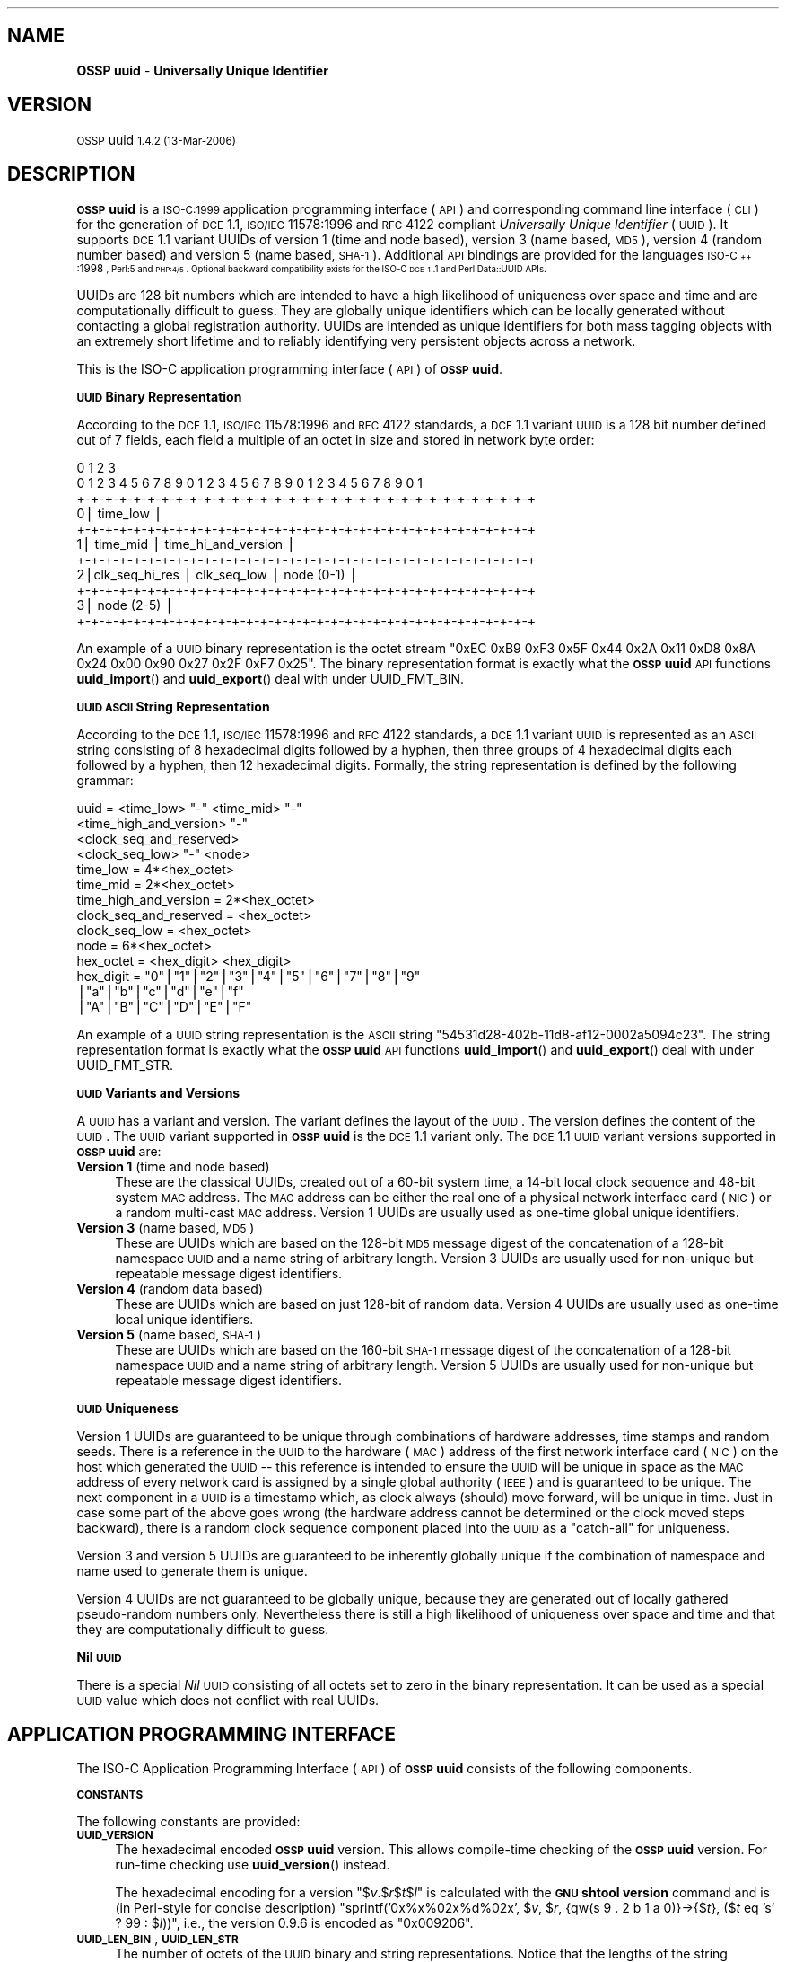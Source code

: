 .\" Automatically generated by Pod::Man v1.37, Pod::Parser v1.32
.\"
.\" Standard preamble:
.\" ========================================================================
.de Sh \" Subsection heading
.br
.if t .Sp
.ne 5
.PP
\fB\\$1\fR
.PP
..
.de Sp \" Vertical space (when we can't use .PP)
.if t .sp .5v
.if n .sp
..
.de Vb \" Begin verbatim text
.ft CW
.nf
.ne \\$1
..
.de Ve \" End verbatim text
.ft R
.fi
..
.\" Set up some character translations and predefined strings.  \*(-- will
.\" give an unbreakable dash, \*(PI will give pi, \*(L" will give a left
.\" double quote, and \*(R" will give a right double quote.  | will give a
.\" real vertical bar.  \*(C+ will give a nicer C++.  Capital omega is used to
.\" do unbreakable dashes and therefore won't be available.  \*(C` and \*(C'
.\" expand to `' in nroff, nothing in troff, for use with C<>.
.tr \(*W-|\(bv\*(Tr
.ds C+ C\v'-.1v'\h'-1p'\s-2+\h'-1p'+\s0\v'.1v'\h'-1p'
.ie n \{\
.    ds -- \(*W-
.    ds PI pi
.    if (\n(.H=4u)&(1m=24u) .ds -- \(*W\h'-12u'\(*W\h'-12u'-\" diablo 10 pitch
.    if (\n(.H=4u)&(1m=20u) .ds -- \(*W\h'-12u'\(*W\h'-8u'-\"  diablo 12 pitch
.    ds L" ""
.    ds R" ""
.    ds C` 
.    ds C' 
'br\}
.el\{\
.    ds -- \|\(em\|
.    ds PI \(*p
.    ds L" ``
.    ds R" ''
'br\}
.\"
.\" If the F register is turned on, we'll generate index entries on stderr for
.\" titles (.TH), headers (.SH), subsections (.Sh), items (.Ip), and index
.\" entries marked with X<> in POD.  Of course, you'll have to process the
.\" output yourself in some meaningful fashion.
.if \nF \{\
.    de IX
.    tm Index:\\$1\t\\n%\t"\\$2"
..
.    nr % 0
.    rr F
.\}
.\"
.\" For nroff, turn off justification.  Always turn off hyphenation; it makes
.\" way too many mistakes in technical documents.
.hy 0
.if n .na
.\"
.\" Accent mark definitions (@(#)ms.acc 1.5 88/02/08 SMI; from UCB 4.2).
.\" Fear.  Run.  Save yourself.  No user-serviceable parts.
.    \" fudge factors for nroff and troff
.if n \{\
.    ds #H 0
.    ds #V .8m
.    ds #F .3m
.    ds #[ \f1
.    ds #] \fP
.\}
.if t \{\
.    ds #H ((1u-(\\\\n(.fu%2u))*.13m)
.    ds #V .6m
.    ds #F 0
.    ds #[ \&
.    ds #] \&
.\}
.    \" simple accents for nroff and troff
.if n \{\
.    ds ' \&
.    ds ` \&
.    ds ^ \&
.    ds , \&
.    ds ~ ~
.    ds /
.\}
.if t \{\
.    ds ' \\k:\h'-(\\n(.wu*8/10-\*(#H)'\'\h"|\\n:u"
.    ds ` \\k:\h'-(\\n(.wu*8/10-\*(#H)'\`\h'|\\n:u'
.    ds ^ \\k:\h'-(\\n(.wu*10/11-\*(#H)'^\h'|\\n:u'
.    ds , \\k:\h'-(\\n(.wu*8/10)',\h'|\\n:u'
.    ds ~ \\k:\h'-(\\n(.wu-\*(#H-.1m)'~\h'|\\n:u'
.    ds / \\k:\h'-(\\n(.wu*8/10-\*(#H)'\z\(sl\h'|\\n:u'
.\}
.    \" troff and (daisy-wheel) nroff accents
.ds : \\k:\h'-(\\n(.wu*8/10-\*(#H+.1m+\*(#F)'\v'-\*(#V'\z.\h'.2m+\*(#F'.\h'|\\n:u'\v'\*(#V'
.ds 8 \h'\*(#H'\(*b\h'-\*(#H'
.ds o \\k:\h'-(\\n(.wu+\w'\(de'u-\*(#H)/2u'\v'-.3n'\*(#[\z\(de\v'.3n'\h'|\\n:u'\*(#]
.ds d- \h'\*(#H'\(pd\h'-\w'~'u'\v'-.25m'\f2\(hy\fP\v'.25m'\h'-\*(#H'
.ds D- D\\k:\h'-\w'D'u'\v'-.11m'\z\(hy\v'.11m'\h'|\\n:u'
.ds th \*(#[\v'.3m'\s+1I\s-1\v'-.3m'\h'-(\w'I'u*2/3)'\s-1o\s+1\*(#]
.ds Th \*(#[\s+2I\s-2\h'-\w'I'u*3/5'\v'-.3m'o\v'.3m'\*(#]
.ds ae a\h'-(\w'a'u*4/10)'e
.ds Ae A\h'-(\w'A'u*4/10)'E
.    \" corrections for vroff
.if v .ds ~ \\k:\h'-(\\n(.wu*9/10-\*(#H)'\s-2\u~\d\s+2\h'|\\n:u'
.if v .ds ^ \\k:\h'-(\\n(.wu*10/11-\*(#H)'\v'-.4m'^\v'.4m'\h'|\\n:u'
.    \" for low resolution devices (crt and lpr)
.if \n(.H>23 .if \n(.V>19 \
\{\
.    ds : e
.    ds 8 ss
.    ds o a
.    ds d- d\h'-1'\(ga
.    ds D- D\h'-1'\(hy
.    ds th \o'bp'
.    ds Th \o'LP'
.    ds ae ae
.    ds Ae AE
.\}
.rm #[ #] #H #V #F C
.\" ========================================================================
.\"
.IX Title ".::uuid 3"
.TH .::uuid 3 "OSSP uuid 1.4.2" "13-Mar-2006" "Universally Unique Identifier"
.SH "NAME"
\&\fBOSSP uuid\fR \- \fBUniversally Unique Identifier\fR
.SH "VERSION"
.IX Header "VERSION"
\&\s-1OSSP\s0 uuid \s-11.4.2 (13-Mar-2006)\s0
.SH "DESCRIPTION"
.IX Header "DESCRIPTION"
\&\fB\s-1OSSP\s0 uuid\fR is a \s-1ISO\-C:1999\s0 application programming interface (\s-1API\s0)
and corresponding command line interface (\s-1CLI\s0) for the generation of
\&\s-1DCE\s0 1.1, \s-1ISO/IEC\s0 11578:1996 and \s-1RFC\s0 4122 compliant \fIUniversally Unique
Identifier\fR (\s-1UUID\s0). It supports \s-1DCE\s0 1.1 variant UUIDs of version 1 (time
and node based), version 3 (name based, \s-1MD5\s0), version 4 (random number
based) and version 5 (name based, \s-1SHA\-1\s0). Additional \s-1API\s0 bindings are
provided for the languages \s-1ISO\-\*(C+:1998\s0, Perl:5 and \s-1PHP:4/5\s0. Optional
backward compatibility exists for the ISO-C \s-1DCE\-1\s0.1 and Perl Data::UUID
APIs.
.PP
UUIDs are 128 bit numbers which are intended to have a high likelihood
of uniqueness over space and time and are computationally difficult
to guess. They are globally unique identifiers which can be locally
generated without contacting a global registration authority. UUIDs
are intended as unique identifiers for both mass tagging objects
with an extremely short lifetime and to reliably identifying very
persistent objects across a network.
.PP
This is the ISO-C application programming interface (\s-1API\s0) of \fB\s-1OSSP\s0 uuid\fR.
.Sh "\s-1UUID\s0 Binary Representation"
.IX Subsection "UUID Binary Representation"
According to the \s-1DCE\s0 1.1, \s-1ISO/IEC\s0 11578:1996 and \s-1RFC\s0 4122 standards, a
\&\s-1DCE\s0 1.1 variant \s-1UUID\s0 is a 128 bit number defined out of 7 fields, each
field a multiple of an octet in size and stored in network byte order:
.PP
.Vb 11
\&  0                   1                   2                   3
\&   0 1 2 3 4 5 6 7 8 9 0 1 2 3 4 5 6 7 8 9 0 1 2 3 4 5 6 7 8 9 0 1
\&  +-+-+-+-+-+-+-+-+-+-+-+-+-+-+-+-+-+-+-+-+-+-+-+-+-+-+-+-+-+-+-+-+
\& 0|                          time_low                             |
\&  +-+-+-+-+-+-+-+-+-+-+-+-+-+-+-+-+-+-+-+-+-+-+-+-+-+-+-+-+-+-+-+-+
\& 1|       time_mid                |         time_hi_and_version   |
\&  +-+-+-+-+-+-+-+-+-+-+-+-+-+-+-+-+-+-+-+-+-+-+-+-+-+-+-+-+-+-+-+-+
\& 2|clk_seq_hi_res |  clk_seq_low  |         node (0-1)            |
\&  +-+-+-+-+-+-+-+-+-+-+-+-+-+-+-+-+-+-+-+-+-+-+-+-+-+-+-+-+-+-+-+-+
\& 3|                         node (2-5)                            |
\&  +-+-+-+-+-+-+-+-+-+-+-+-+-+-+-+-+-+-+-+-+-+-+-+-+-+-+-+-+-+-+-+-+
.Ve
.PP
An example of a \s-1UUID\s0 binary representation is the octet stream "\f(CW\*(C`0xEC
0xB9 0xF3 0x5F 0x44 0x2A 0x11 0xD8 0x8A 0x24 0x00 0x90 0x27 0x2F 0xF7
0x25\*(C'\fR". The binary representation format is exactly what the \fB\s-1OSSP\s0
uuid\fR \s-1API\s0 functions \fBuuid_import\fR() and \fBuuid_export\fR() deal with
under \f(CW\*(C`UUID_FMT_BIN\*(C'\fR.
.Sh "\s-1UUID\s0 \s-1ASCII\s0 String Representation"
.IX Subsection "UUID ASCII String Representation"
According to the \s-1DCE\s0 1.1, \s-1ISO/IEC\s0 11578:1996 and \s-1RFC\s0 4122 standards,
a \s-1DCE\s0 1.1 variant \s-1UUID\s0 is represented as an \s-1ASCII\s0 string consisting
of 8 hexadecimal digits followed by a hyphen, then three groups of
4 hexadecimal digits each followed by a hyphen, then 12 hexadecimal
digits. Formally, the string representation is defined by the following
grammar:
.PP
.Vb 14
\& uuid                   = <time_low> "-" <time_mid> "-"
\&                          <time_high_and_version> "-"
\&                          <clock_seq_and_reserved>
\&                          <clock_seq_low> "-" <node>
\& time_low               = 4*<hex_octet>
\& time_mid               = 2*<hex_octet>
\& time_high_and_version  = 2*<hex_octet>
\& clock_seq_and_reserved = <hex_octet>
\& clock_seq_low          = <hex_octet>
\& node                   = 6*<hex_octet>
\& hex_octet              = <hex_digit> <hex_digit>
\& hex_digit              = "0"|"1"|"2"|"3"|"4"|"5"|"6"|"7"|"8"|"9"
\&                         |"a"|"b"|"c"|"d"|"e"|"f"
\&                         |"A"|"B"|"C"|"D"|"E"|"F"
.Ve
.PP
An example of a \s-1UUID\s0 string representation is the \s-1ASCII\s0 string
"\f(CW\*(C`54531d28\-402b\-11d8\-af12\-0002a5094c23\*(C'\fR". The string representation
format is exactly what the \fB\s-1OSSP\s0 uuid\fR \s-1API\s0 functions \fBuuid_import\fR()
and \fBuuid_export\fR() deal with under \f(CW\*(C`UUID_FMT_STR\*(C'\fR.
.Sh "\s-1UUID\s0 Variants and Versions"
.IX Subsection "UUID Variants and Versions"
A \s-1UUID\s0 has a variant and version. The variant defines the layout of the
\&\s-1UUID\s0. The version defines the content of the \s-1UUID\s0. The \s-1UUID\s0 variant
supported in \fB\s-1OSSP\s0 uuid\fR is the \s-1DCE\s0 1.1 variant only. The \s-1DCE\s0 1.1 \s-1UUID\s0
variant versions supported in \fB\s-1OSSP\s0 uuid\fR are:
.IP "\fBVersion 1\fR (time and node based)" 4
.IX Item "Version 1 (time and node based)"
These are the classical UUIDs, created out of a 60\-bit system time,
a 14\-bit local clock sequence and 48\-bit system \s-1MAC\s0 address. The \s-1MAC\s0
address can be either the real one of a physical network interface card
(\s-1NIC\s0) or a random multi-cast \s-1MAC\s0 address. Version 1 UUIDs are usually
used as one-time global unique identifiers.
.IP "\fBVersion 3\fR (name based, \s-1MD5\s0)" 4
.IX Item "Version 3 (name based, MD5)"
These are UUIDs which are based on the 128\-bit \s-1MD5\s0 message digest of the
concatenation of a 128\-bit namespace \s-1UUID\s0 and a name string of arbitrary
length. Version 3 UUIDs are usually used for non-unique but repeatable
message digest identifiers.
.IP "\fBVersion 4\fR (random data based)" 4
.IX Item "Version 4 (random data based)"
These are UUIDs which are based on just 128\-bit of random data. Version
4 UUIDs are usually used as one-time local unique identifiers.
.IP "\fBVersion 5\fR (name based, \s-1SHA\-1\s0)" 4
.IX Item "Version 5 (name based, SHA-1)"
These are UUIDs which are based on the 160\-bit \s-1SHA\-1\s0 message digest of the
concatenation of a 128\-bit namespace \s-1UUID\s0 and a name string of arbitrary
length. Version 5 UUIDs are usually used for non-unique but repeatable
message digest identifiers.
.Sh "\s-1UUID\s0 Uniqueness"
.IX Subsection "UUID Uniqueness"
Version 1 UUIDs are guaranteed to be unique through combinations of
hardware addresses, time stamps and random seeds. There is a reference
in the \s-1UUID\s0 to the hardware (\s-1MAC\s0) address of the first network interface
card (\s-1NIC\s0) on the host which generated the \s-1UUID\s0 \*(-- this reference
is intended to ensure the \s-1UUID\s0 will be unique in space as the \s-1MAC\s0
address of every network card is assigned by a single global authority
(\s-1IEEE\s0) and is guaranteed to be unique. The next component in a \s-1UUID\s0
is a timestamp which, as clock always (should) move forward, will
be unique in time. Just in case some part of the above goes wrong
(the hardware address cannot be determined or the clock moved steps
backward), there is a random clock sequence component placed into the
\&\s-1UUID\s0 as a \*(L"catch\-all\*(R" for uniqueness.
.PP
Version 3 and version 5 UUIDs are guaranteed to be inherently globally
unique if the combination of namespace and name used to generate them is
unique.
.PP
Version 4 UUIDs are not guaranteed to be globally unique, because they
are generated out of locally gathered pseudo-random numbers only.
Nevertheless there is still a high likelihood of uniqueness over space
and time and that they are computationally difficult to guess.
.Sh "Nil \s-1UUID\s0"
.IX Subsection "Nil UUID"
There is a special \fINil\fR \s-1UUID\s0 consisting of all octets set to zero in
the binary representation. It can be used as a special \s-1UUID\s0 value which does
not conflict with real UUIDs.
.SH "APPLICATION PROGRAMMING INTERFACE"
.IX Header "APPLICATION PROGRAMMING INTERFACE"
The ISO-C Application Programming Interface (\s-1API\s0) of \fB\s-1OSSP\s0 uuid\fR
consists of the following components.
.Sh "\s-1CONSTANTS\s0"
.IX Subsection "CONSTANTS"
The following constants are provided:
.IP "\fB\s-1UUID_VERSION\s0\fR" 4
.IX Item "UUID_VERSION"
The hexadecimal encoded \fB\s-1OSSP\s0 uuid\fR version. This allows compile-time
checking of the \fB\s-1OSSP\s0 uuid\fR version. For run-time checking use
\&\fBuuid_version\fR() instead.
.Sp
The hexadecimal encoding for a version "$\fIv\fR.$\fIr\fR$\fIt\fR$\fIl\fR" is
calculated with the \fB\s-1GNU\s0 shtool\fR \fBversion\fR command and is (in
Perl-style for concise description) "sprintf('0x%x%02x%d%02x', $\fIv\fR,
$\fIr\fR, {qw(s 9 . 2 b 1 a 0)}\->{$\fIt\fR}, ($\fIt\fR eq 's' ? 99 : $\fIl\fR))\*(L",
i.e., the version 0.9.6 is encoded as \*(R"0x009206".
.IP "\fB\s-1UUID_LEN_BIN\s0\fR, \fB\s-1UUID_LEN_STR\s0\fR" 4
.IX Item "UUID_LEN_BIN, UUID_LEN_STR"
The number of octets of the \s-1UUID\s0 binary and string representations.
Notice that the lengths of the string representation does \fInot\fR include
the necessary \f(CW\*(C`NUL\*(C'\fR termination character.
.IP "\fB\s-1UUID_MAKE_V1\s0\fR, \fB\s-1UUID_MAKE_V3\s0\fR, \fB\s-1UUID_MAKE_V4\s0\fR, \fB\s-1UUID_MAKE_V5\s0\fR, \fB\s-1UUID_MAKE_MC\s0\fR" 4
.IX Item "UUID_MAKE_V1, UUID_MAKE_V3, UUID_MAKE_V4, UUID_MAKE_V5, UUID_MAKE_MC"
The \fImode\fR bits for use with \fBuuid_make\fR(). The \fB\s-1UUID_MAKE_V\s0\fR\fIN\fR
specify which \s-1UUID\s0 version to generate. The \fB\s-1UUID_MAKE_MC\s0\fR forces the
use of a random multi-cast \s-1MAC\s0 address instead of the real physical \s-1MAC\s0
address in version 1 UUIDs.
.IP "\fB\s-1UUID_RC_OK\s0\fR, \fB\s-1UUID_RC_ARG\s0\fR, \fB\s-1UUID_RC_MEM\s0\fR, \fB\s-1UUID_RC_SYS\s0\fR, \fB\s-1UUID_RC_INT\s0\fR, \fB\s-1UUID_RC_IMP\s0\fR" 4
.IX Item "UUID_RC_OK, UUID_RC_ARG, UUID_RC_MEM, UUID_RC_SYS, UUID_RC_INT, UUID_RC_IMP"
The possible numerical return-codes of \s-1API\s0 functions.
The \f(CW\*(C`UUID_RC_OK\*(C'\fR indicates success, the others indicate errors.
Use \fBuuid_error\fR() to translate them into string versions.
.IP "\fB\s-1UUID_FMT_BIN\s0\fR, \fB\s-1UUID_FMT_STR\s0\fR, \fB\s-1UUID_FMT_TXT\s0\fR" 4
.IX Item "UUID_FMT_BIN, UUID_FMT_STR, UUID_FMT_TXT"
The \fIfmt\fR formats for use with \fBuuid_import\fR() and \fBuuid_export\fR().
The \fB\s-1UUID_FMT_BIN\s0\fR indicates the \s-1UUID\s0 binary representation (of
length \fB\s-1UUID_LEN_BIN\s0\fR), the \fB\s-1UUID_FMT_STR\s0\fR indicates the \s-1UUID\s0 string
representation (of length \fB\s-1UUID_LEN_STR\s0\fR) and the \fB\s-1UUID_FMT_TXT\s0\fR
indicates the textual description (of arbitrary length) of a \s-1UUID\s0.
.Sh "\s-1FUNCTIONS\s0"
.IX Subsection "FUNCTIONS"
The following functions are provided:
.IP "uuid_rc_t \fBuuid_create\fR(uuid_t **\fIuuid\fR);" 4
.IX Item "uuid_rc_t uuid_create(uuid_t **uuid);"
Create a new \s-1UUID\s0 object and store a pointer to it in \f(CW\*(C`*\*(C'\fR\fIuuid\fR.
A \s-1UUID\s0 object consists of an internal representation of a \s-1UUID\s0, the
internal \s-1PRNG\s0 and \s-1MD5\s0 generator contexts, and cached \s-1MAC\s0 address and
timestamp information. The initial \s-1UUID\s0 is the \fINil\fR \s-1UUID\s0.
.IP "uuid_rc_t \fBuuid_destroy\fR(uuid_t *\fIuuid\fR);" 4
.IX Item "uuid_rc_t uuid_destroy(uuid_t *uuid);"
Destroy \s-1UUID\s0 object \fIuuid\fR.
.IP "uuid_rc_t \fBuuid_clone\fR(const uuid_t *\fIuuid\fR, uuid_t **\fIuuid_clone\fR);" 4
.IX Item "uuid_rc_t uuid_clone(const uuid_t *uuid, uuid_t **uuid_clone);"
Clone \s-1UUID\s0 object \fIuuid\fR and store new \s-1UUID\s0 object in \fIuuid_clone\fR.
.IP "uuid_rc_t \fBuuid_isnil\fR(const uuid_t *\fIuuid\fR, int *\fIresult\fR);" 4
.IX Item "uuid_rc_t uuid_isnil(const uuid_t *uuid, int *result);"
Checks whether the \s-1UUID\s0 in \fIuuid\fR is the \fINil\fR \s-1UUID\s0.
If this is the case, it returns \fItrue\fR in \f(CW\*(C`*\*(C'\fR\fIresult\fR.
Else it returns \fIfalse\fR in \f(CW\*(C`*\*(C'\fR\fIresult\fR.
.IP "uuid_rc_t \fBuuid_compare\fR(const uuid_t *\fIuuid\fR, const uuid_t *\fIuuid2\fR, int *\fIresult\fR);" 4
.IX Item "uuid_rc_t uuid_compare(const uuid_t *uuid, const uuid_t *uuid2, int *result);"
Compares the order of the two UUIDs in \fIuuid1\fR and \fIuuid2\fR
and returns the result in \f(CW\*(C`*\*(C'\fR\fIresult\fR: \f(CW\*(C`\-1\*(C'\fR if \fIuuid1\fR is
smaller than \fIuuid2\fR, \f(CW0\fR if \fIuuid1\fR is equal to \fIuuid2\fR
and \f(CW+1\fR if \fIuuid1\fR is greater than \fIuuid2\fR.
.IP "uuid_rc_t \fBuuid_import\fR(uuid_t *\fIuuid\fR, uuid_fmt_t \fIfmt\fR, const void *\fIdata_ptr\fR, size_t \fIdata_len\fR);" 4
.IX Item "uuid_rc_t uuid_import(uuid_t *uuid, uuid_fmt_t fmt, const void *data_ptr, size_t data_len);"
Imports a \s-1UUID\s0 \fIuuid\fR from an external representation of format \fIfmt\fR.
The data is read from the buffer at \fIdata_ptr\fR which contains at least
\&\fIdata_len\fR bytes.
.Sp
The format of the external representation is specified by \fIfmt\fR and the
minimum expected length in \fIdata_len\fR depends on it. Valid values for
\&\fIfmt\fR are \fB\s-1UUID_FMT_BIN\s0\fR and \fB\s-1UUID_FMT_STR\s0\fR.
.IP "uuid_rc_t \fBuuid_export\fR(const uuid_t *\fIuuid\fR, uuid_fmt_t \fIfmt\fR, void **\fIdata_ptr\fR, size_t *\fIdata_len\fR);" 4
.IX Item "uuid_rc_t uuid_export(const uuid_t *uuid, uuid_fmt_t fmt, void **data_ptr, size_t *data_len);"
Exports a \s-1UUID\s0 \fIuuid\fR into an external representation of format \fIfmt\fR.
The data is written to the buffer at \f(CW\*(C`*\*(C'\fR\fIdata_ptr\fR which has to
be room for at least \f(CW\*(C`*\*(C'\fR\fIdata_len\fR bytes. If \f(CW\*(C`*\*(C'\fR\fIdata_ptr\fR is
\&\f(CW\*(C`NULL\*(C'\fR, \fIdata_len\fR is ignored as input and a new buffer is allocated
and returned in \f(CW\*(C`*\*(C'\fR\fIdata_ptr\fR (the caller has to \fIfree\fR\|(3) it later
on). If \fIdata_len\fR is not \f(CW\*(C`NULL\*(C'\fR, the number of available bytes at
\&\f(CW\*(C`*\*(C'\fR\fIdata_ptr\fR has to be provided in \f(CW\*(C`*\*(C'\fR\fIdata_len\fR and the number of
actually written bytes are returned in \f(CW\*(C`*\*(C'\fR\fIdata_len\fR again.
.Sp
The format of the external representation is specified by \fIfmt\fR and the
minimum required length in \f(CW\*(C`*\*(C'\fR\fIdata_len\fR depends on it. Valid values
for \fIfmt\fR are \fB\s-1UUID_FMT_BIN\s0\fR, \fB\s-1UUID_FMT_STR\s0\fR and \fB\s-1UUID_FMT_TXT\s0\fR.
.IP "uuid_rc_t \fBuuid_load\fR(uuid_t *\fIuuid\fR, const char *\fIname\fR);" 4
.IX Item "uuid_rc_t uuid_load(uuid_t *uuid, const char *name);"
Loads a pre-defined \s-1UUID\s0 value into the \s-1UUID\s0 object \fIuuid\fR. The
following \fIname\fR arguments are currently known:
.RS 4
.IP "\fIname\fR      \fI\s-1UUID\s0\fR" 4
.IX Item "name      UUID"
.PD 0
.IP "nil       00000000\-0000\-0000\-0000\-000000000000" 4
.IX Item "nil       00000000-0000-0000-0000-000000000000"
.IP "ns:DNS    6ba7b810\-9dad\-11d1\-80b4\-00c04fd430c8" 4
.IX Item "ns:DNS    6ba7b810-9dad-11d1-80b4-00c04fd430c8"
.IP "ns:URL    6ba7b811\-9dad\-11d1\-80b4\-00c04fd430c8" 4
.IX Item "ns:URL    6ba7b811-9dad-11d1-80b4-00c04fd430c8"
.IP "ns:OID    6ba7b812\-9dad\-11d1\-80b4\-00c04fd430c8" 4
.IX Item "ns:OID    6ba7b812-9dad-11d1-80b4-00c04fd430c8"
.IP "ns:X500   6ba7b814\-9dad\-11d1\-80b4\-00c04fd430c8" 4
.IX Item "ns:X500   6ba7b814-9dad-11d1-80b4-00c04fd430c8"
.RE
.RS 4
.PD
.Sp
The "\f(CW\*(C`ns:\*(C'\fR\fI\s-1XXX\s0\fR" are names of pre-defined name-space UUIDs for use in
the generation of \s-1DCE\s0 1.1 version 3 and version 5 UUIDs.
.RE
.IP "uuid_rc_t \fBuuid_make\fR(uuid_t *\fIuuid\fR, unsigned int \fImode\fR, ...);" 4
.IX Item "uuid_rc_t uuid_make(uuid_t *uuid, unsigned int mode, ...);"
Generates a new \s-1UUID\s0 in \fIuuid\fR according to \fImode\fR and optional
arguments (dependent on \fImode\fR).
.Sp
If \fImode\fR contains the \f(CW\*(C`UUID_MAKE_V1\*(C'\fR bit, a \s-1DCE\s0 1.1 variant \s-1UUID\s0 of
version 1 is generated. Then optionally the bit \f(CW\*(C`UUID_MAKE_MC\*(C'\fR forces
the use of random multi-cast \s-1MAC\s0 address instead of the real physical
\&\s-1MAC\s0 address (the default). The \s-1UUID\s0 is generated out of the 60\-bit current
system time, a 12\-bit clock sequence and the 48\-bit \s-1MAC\s0 address.
.Sp
If \fImode\fR contains the \f(CW\*(C`UUID_MAKE_V3\*(C'\fR or \f(CW\*(C`UUID_MAKE_V5\*(C'\fR bit, a \s-1DCE\s0
1.1 variant \s-1UUID\s0 of version 3 or 5 is generated and two additional
arguments are expected: first, a namespace \s-1UUID\s0 object (\f(CW\*(C`uuid_t *\*(C'\fR).
Second, a name string of arbitrary length (\f(CW\*(C`const char *\*(C'\fR). The \s-1UUID\s0 is
generated out of the 128\-bit \s-1MD5\s0 or 160\-bit \s-1SHA\-1\s0 from the concatenated
octet stream of namespace \s-1UUID\s0 and name string.
.Sp
If \fImode\fR contains the \f(CW\*(C`UUID_MAKE_V4\*(C'\fR bit, a \s-1DCE\s0 1.1 variant \s-1UUID\s0
of version 4 is generated. The \s-1UUID\s0 is generated out of 128\-bit random
data.
.IP "char *\fBuuid_error\fR(uuid_rc_t \fIrc\fR);" 4
.IX Item "char *uuid_error(uuid_rc_t rc);"
Returns a constant string representation corresponding to the
return-code \fIrc\fR for use in displaying \fB\s-1OSSP\s0 uuid\fR errors.
.IP "unsigned long \fBuuid_version\fR(void);" 4
.IX Item "unsigned long uuid_version(void);"
Returns the hexadecimal encoded \fB\s-1OSSP\s0 uuid\fR version as compiled into
the library object files. This allows run-time checking of the \fB\s-1OSSP\s0
uuid\fR version. For compile-time checking use \f(CW\*(C`UUID_VERSION\*(C'\fR instead.
.SH "EXAMPLE"
.IX Header "EXAMPLE"
The following shows an example usage of the \s-1API\s0. Error handling is
omitted for code simplification and has to be re-added for production
code.
.PP
.Vb 5
\& /* generate a DCE 1.1 v1 UUID from system environment */
\& char *uuid_v1(void)
\& {
\&     uuid_t *uuid;
\&     char *str;
.Ve
.PP
.Vb 7
\&     uuid_create(&uuid);
\&     uuid_make(uuid, UUID_MAKE_V1);
\&     str = NULL;
\&     uuid_export(uuid, UUID_FMT_STR, (void **)&str, NULL);
\&     uuid_destroy(uuid);
\&     return str;
\& }
.Ve
.PP
.Vb 6
\& /* generate a DCE 1.1 v3 UUID from an URL */
\& char *uuid_v3(const char *url)
\& {
\&     uuid_t *uuid;
\&     uuid_t *uuid_ns;
\&     char *str;
.Ve
.PP
.Vb 10
\&     uuid_create(&uuid);
\&     uuid_create(&uuid_ns);
\&     uuid_load(uuid_ns, "ns:URL");
\&     uuid_make(uuid, UUID_MAKE_V3, uuid_ns, url);
\&     str = NULL;
\&     uuid_export(uuid, UUID_FMT_STR, (void **)&str, NULL);
\&     uuid_destroy(uuid_ns);
\&     uuid_destroy(uuid);
\&     return str;
\& }
.Ve
.SH "SEE ALSO"
.IX Header "SEE ALSO"
The following are references to \fB\s-1UUID\s0\fR documentation and specifications:
.IP "\(bu" 4
\&\fBA Universally Unique IDentifier (\s-1UUID\s0) \s-1URN\s0 Namespace\fR,
P. Leach, M. Mealling, R. Salz,
\&\s-1IETF\s0 Request for Comments: \s-1RFC\s0 4122,
July 2005, 32 pages,
http://www.ietf.org/rfc/rfc4122.txt
.IP "\(bu" 4
\&\fB\s-1DCE\s0 1.1: Remote Procedure Call\fR,
appendix \fBUniversally Unique Identifier\fR,
Open Group Technical Standard
Document Number C706, August 1997, 737 pages,
(supersedes C309 \s-1DCE:\s0 Remote Procedure Call 8/1994,
which was basis for \s-1ISO/IEC\s0 11578:1996 specification),
http://www.opengroup.org/publications/catalog/c706.htm
.IP "\(bu" 4
Information technology \*(-- Open Systems Interconnection (\s-1OSI\s0),
\&\fBRemote Procedure Call (\s-1RPC\s0)\fR,
\&\s-1ISO/IEC\s0 11578:1996,
August 2001, 570 pages, (\s-1CHF\s0 340,00),
http://www.iso.ch/cate/d2229.html
.IP "\(bu" 4
Information technology \*(-- Open Systems Interconnection (\s-1OSI\s0),
\&\fBProcedures for the operation of \s-1OSI\s0 Registration Authorities:
Generation and Registration of Universally Unique Identifiers (UUIDs)
and their Use as \s-1ASN\s0.1 Object Identifier Components\fR,
\&\s-1ISO/IEC\s0 9834\-8:2004 / ITU-T Rec. X.667, 2004,
December 2004, 25 pages.
.IP "\(bu" 4
\&\fB\s-1HTTP\s0 Extensions for Distributed Authoring (WebDAV)\fR,
section \fB6.4.1 Node Field Generation Without the \s-1IEEE\s0 802 Address\fR,
\&\s-1IETF\s0 Request for Comments: \s-1RFC\s0 2518,
February 1999, 94 pages,
http://www.ietf.org/rfc/rfc2518.txt
.IP "\(bu" 4
\&\fB\s-1DCE\s0 1.1 compliant \s-1UUID\s0 functions\fR,
FreeBSD manual pages \fIuuid\fR\|(3) and \fIuuidgen\fR\|(2),
http://www.freebsd.org/cgi/man.cgi?query=uuid&manpath=FreeBSD+6.0\-RELEASE
.SH "HISTORY"
.IX Header "HISTORY"
\&\fB\s-1OSSP\s0 uuid\fR was implemented in January 2004 by Ralf S. Engelschall
<rse@engelschall.com>. It was prompted by the use of UUIDs
in the \fB\s-1OSSP\s0 as\fR and \fBOpenPKG\fR projects. It is a clean room
implementation intended to be strictly standards compliant and maximum
portable.
.SH "SEE ALSO"
.IX Header "SEE ALSO"
\&\fIuuid\fR\|(1), \fIuuid\-config\fR\|(1), \fIOSSP::uuid\fR\|(3).
